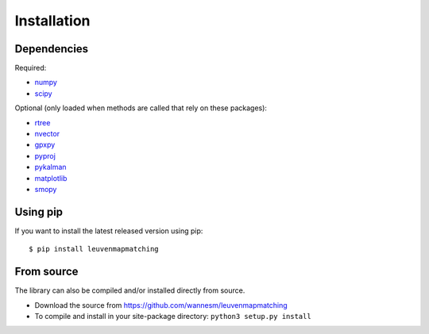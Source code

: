 Installation
============

Dependencies
------------

Required:

-  `numpy <http://www.numpy.org>`__
-  `scipy <https://www.scipy.org>`__

Optional (only loaded when methods are called that rely on these packages):

-  `rtree <http://toblerity.org/rtree/>`__
-  `nvector <https://github.com/pbrod/Nvector>`__
-  `gpxpy <https://github.com/tkrajina/gpxpy>`__
-  `pyproj <https://jswhit.github.io/pyproj/>`__
-  `pykalman <https://pykalman.github.io>`__
-  `matplotlib <http://matplotlib.org>`__
-  `smopy <https://github.com/rossant/smopy>`__


Using pip
---------

If you want to install the latest released version using pip:

::

    $ pip install leuvenmapmatching


From source
-----------

The library can also be compiled and/or installed directly from source.

* Download the source from https://github.com/wannesm/leuvenmapmatching
* To compile and install in your site-package directory: ``python3 setup.py install``

